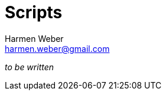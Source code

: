 = Scripts
:author: Harmen Weber
:email: harmen.weber@gmail.com
:keywords: asciidoc-templates

_to be written_